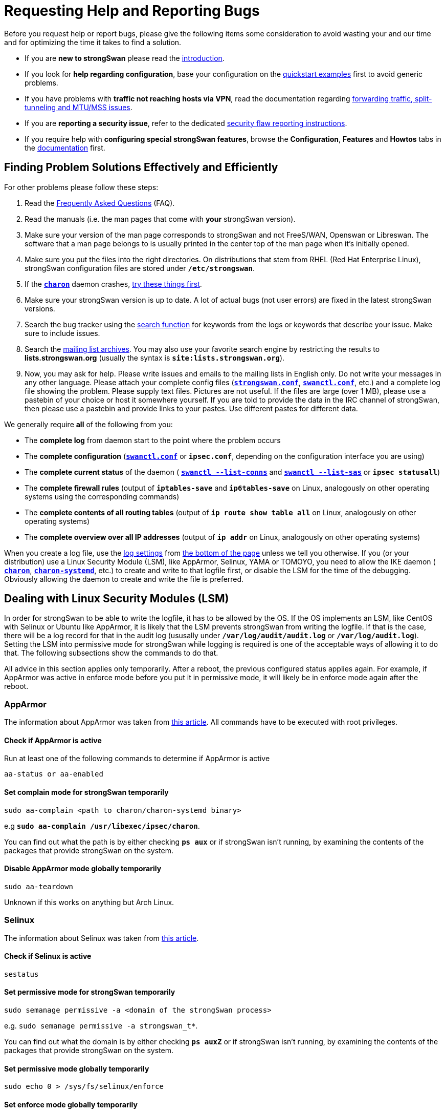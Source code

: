 = Requesting Help and Reporting Bugs

:SEARCH:   https://wiki.strongswan.org/projects/strongswan/search
:LISTS:    https://lists.strongswan.org/
:APPARMOR: https://help.ubuntu.com/community/AppArmor
:SELINUX:  https://wiki.archlinux.org/index.php/SELinux
:DOCS:     https://docs.strongswan.org

Before you request help or report bugs, please give the following items some
consideration to avoid wasting your and our time and for optimizing the time it
takes to find a solution.

* If you are *new to strongSwan* please read the
  xref:howtos/introduction.adoc[introduction].

* If you look for *help regarding configuration*, base your configuration on the
  xref:config/quickstart.adoc[quickstart examples] first to avoid generic problems.

* If you have problems with *traffic not reaching hosts via VPN*, read the
  documentation regarding xref:howtos/forwarding.adoc[forwarding traffic,
  split-tunneling and MTU/MSS issues].

* If you are **reporting a security issue**, refer to the dedicated
  xref:support/flawReporting.adoc[security flaw reporting instructions].

* If you require help with *configuring special strongSwan features*, browse
  the *Configuration*, *Features* and *Howtos* tabs in the {DOCS}[documentation]
  first.

== Finding Problem Solutions Effectively and Efficiently

For other problems please follow these steps:

. Read the xref:support/faq.adoc[Frequently Asked Questions] (FAQ).

. Read the manuals (i.e. the man pages that come with *your* strongSwan version).

. Make sure your version of the man page corresponds to strongSwan and not FreeS/WAN,
  Openswan or Libreswan. The software that a man page belongs to is usually printed
  in the center top of the man page when it's initially opened.

. Make sure you put the files into the right directories. On distributions that stem
  from RHEL (Red Hat Enterprise Linux), strongSwan configuration files are stored
  under `*/etc/strongswan*`.

. If the xref:daemons/charon.adoc[*`charon*`] daemon crashes,
  xref:support/faq.adoc#_strongswan_crashes[try these things first].

. Make sure your strongSwan version is up to date. A lot of actual bugs (not user
  errors) are fixed in the latest strongSwan versions.

. Search the bug tracker using the {SEARCH}[search function] for keywords from the
  logs or keywords that describe your issue. Make sure to include issues.

. Search the {LISTS}[mailing list archives]. You may also use your favorite search
  engine by restricting the results to *lists.strongswan.org* (usually the syntax
  is `*site:lists.strongswan.org*`).

. Now, you may ask for help. Please write issues and emails to the mailing lists
  in English only. Do not write your messages in any other language. Please attach
  your complete config files (xref:config/strongswanConf.adoc[`*strongswan.conf*`],
  xref:swanctl/swanctlConf.adoc[`*swanctl.conf*`], etc.) and a complete log file
  showing the problem. Please supply text files. Pictures are not useful. If the
  files are large (over 1 MB), please use a pastebin of your choice or host it
  somewhere yourself. If you are told to provide the data in the IRC channel of
  strongSwan, then please use a pastebin and provide links to your pastes. Use
  different pastes for different data.

We generally require *all* of the following from you:

* The *complete log* from daemon start to the point where the problem occurs

* The *complete configuration*  (xref:swanctl/swanctlConf.adoc[`*swanctl.conf*`]
  or `*ipsec.conf*`, depending on the configuration interface you are using)

* The *complete current status* of the daemon (
  xref:swanctl/swanctlListConns.adoc[`*swanctl --list-conns*`] and
  xref:swanctl/swanctlListSas.adoc[`*swanctl --list-sas*`] or `*ipsec statusall*`)

* The *complete firewall rules* (output of `*iptables-save*` and `*ip6tables-save*`
  on Linux, analogously on other operating systems using the corresponding commands)

* The *complete contents of all routing tables* (output of `*ip route show table all*`
  on Linux, analogously on other operating systems)

* The *complete overview over all IP addresses* (output of `*ip addr*` on Linux,
  analogously on other operating systems)

When you create a log file, use the xref:config/logging.adoc[log settings] from
xref:#_configuration_snippets[the bottom of the page] unless we tell you otherwise.
If you (or your distribution) use a Linux Security Module (LSM), like AppArmor,
Selinux, YAMA or TOMOYO, you need to allow the IKE daemon (
xref:daemons/charon.adoc[`*charon*`],
xref:daemons/charon-systemd.adoc[`*charon-systemd*`], etc.) to create and write
to that logfile first, or disable the LSM for the time of the debugging. Obviously
allowing the daemon to create and write the file is preferred.

== Dealing with Linux Security Modules (LSM)

In order for strongSwan to be able to write the logfile, it has to be allowed by
the OS. If the OS implements an LSM, like CentOS with Selinux or Ubuntu like
AppArmor, it is likely that the LSM prevents strongSwan from writing the logfile.
If that is the case, there will be a log record for that in the audit log (ususally
under `*/var/log/audit/audit.log*` or `*/var/log/audit.log*`). Setting the LSM into
permissive mode for strongSwan while logging is required is one of the acceptable
ways of allowing it to do that. The following subsections show the commands to do
that.

All advice in this section applies only temporarily. After a reboot, the previous
configured status applies again. For example, if AppArmor was active in enforce
mode before you put it in permissive mode, it will likely be in enforce mode again
after the reboot.

=== AppArmor

The information about AppArmor was taken from {APPARMOR}[this article]. All
commands have to be executed with root privileges.

==== Check if AppArmor is active

Run at least one of the following commands to determine if AppArmor is active

 aa-status or aa-enabled

==== Set complain mode for strongSwan temporarily

 sudo aa-complain <path to charon/charon-systemd binary>

e.g `*sudo aa-complain /usr/libexec/ipsec/charon*`.

You can find out what the path is by either checking `*ps aux*` or if strongSwan
isn't running, by examining the contents of the packages that provide strongSwan
on the system.

==== Disable AppArmor mode globally temporarily

 sudo aa-teardown

Unknown if this works on anything but Arch Linux.

=== Selinux

The information about Selinux was taken from {SELINUX}[this article].

==== Check if Selinux is active

 sestatus

==== Set permissive mode for strongSwan temporarily

 sudo semanage permissive -a <domain of the strongSwan process>

e.g. `sudo semanage permissive -a strongswan_t*`.

You can find out what the domain is by either checking `*ps auxZ*` or if strongSwan
isn't running, by examining the contents of the packages that provide strongSwan
on the system.

==== Set permissive mode globally temporarily

 sudo echo 0 > /sys/fs/selinux/enforce

==== Set enforce mode globally temporarily

 sudo echo 1 > /sys/fs/selinux/enforce

== Configuration Snippets

IMPORTANT: On Windows, use a different path from */var/log/...* or */tmp/*.
           Use e.g. just *charon.log* which creates the file in the working
           directory of the process (if it is allowed to do so).

Use the following snippet in xref:config/strongswanConf.adoc[`*strongswan.conf*`]
for version < 5.7.0
----
  filelog {
    /var/log/charon_debug.log {
      time_format = %a, %Y-%m-%d, %H:%M:%S
      default = 2
      mgr = 0
      net = 1
      enc = 1
      asn = 1
      job = 1
      ike_name = yes
      append = no
      flush_line = yes
    }
  }
----

Use the following snippet in xref:config/strongswanConf.adoc[`*strongswan.conf*`]
for version >= 5.7.0
----
  filelog {
    # any arbitrary name without dots for the section instead of the one given here
    charon-debug-log {
      # this setting is required with 5.7.0 and newer if the path contains dots
      path = /var/log/charon_debug.log
      time_format = %a, %Y-%m-%d, %H:%M:%S
      default = 2
      mgr = 0
      net = 1
      enc = 1
      asn = 1
      job = 1
      ike_name = yes
      append = no
      flush_line = yes
    }
  }
----
